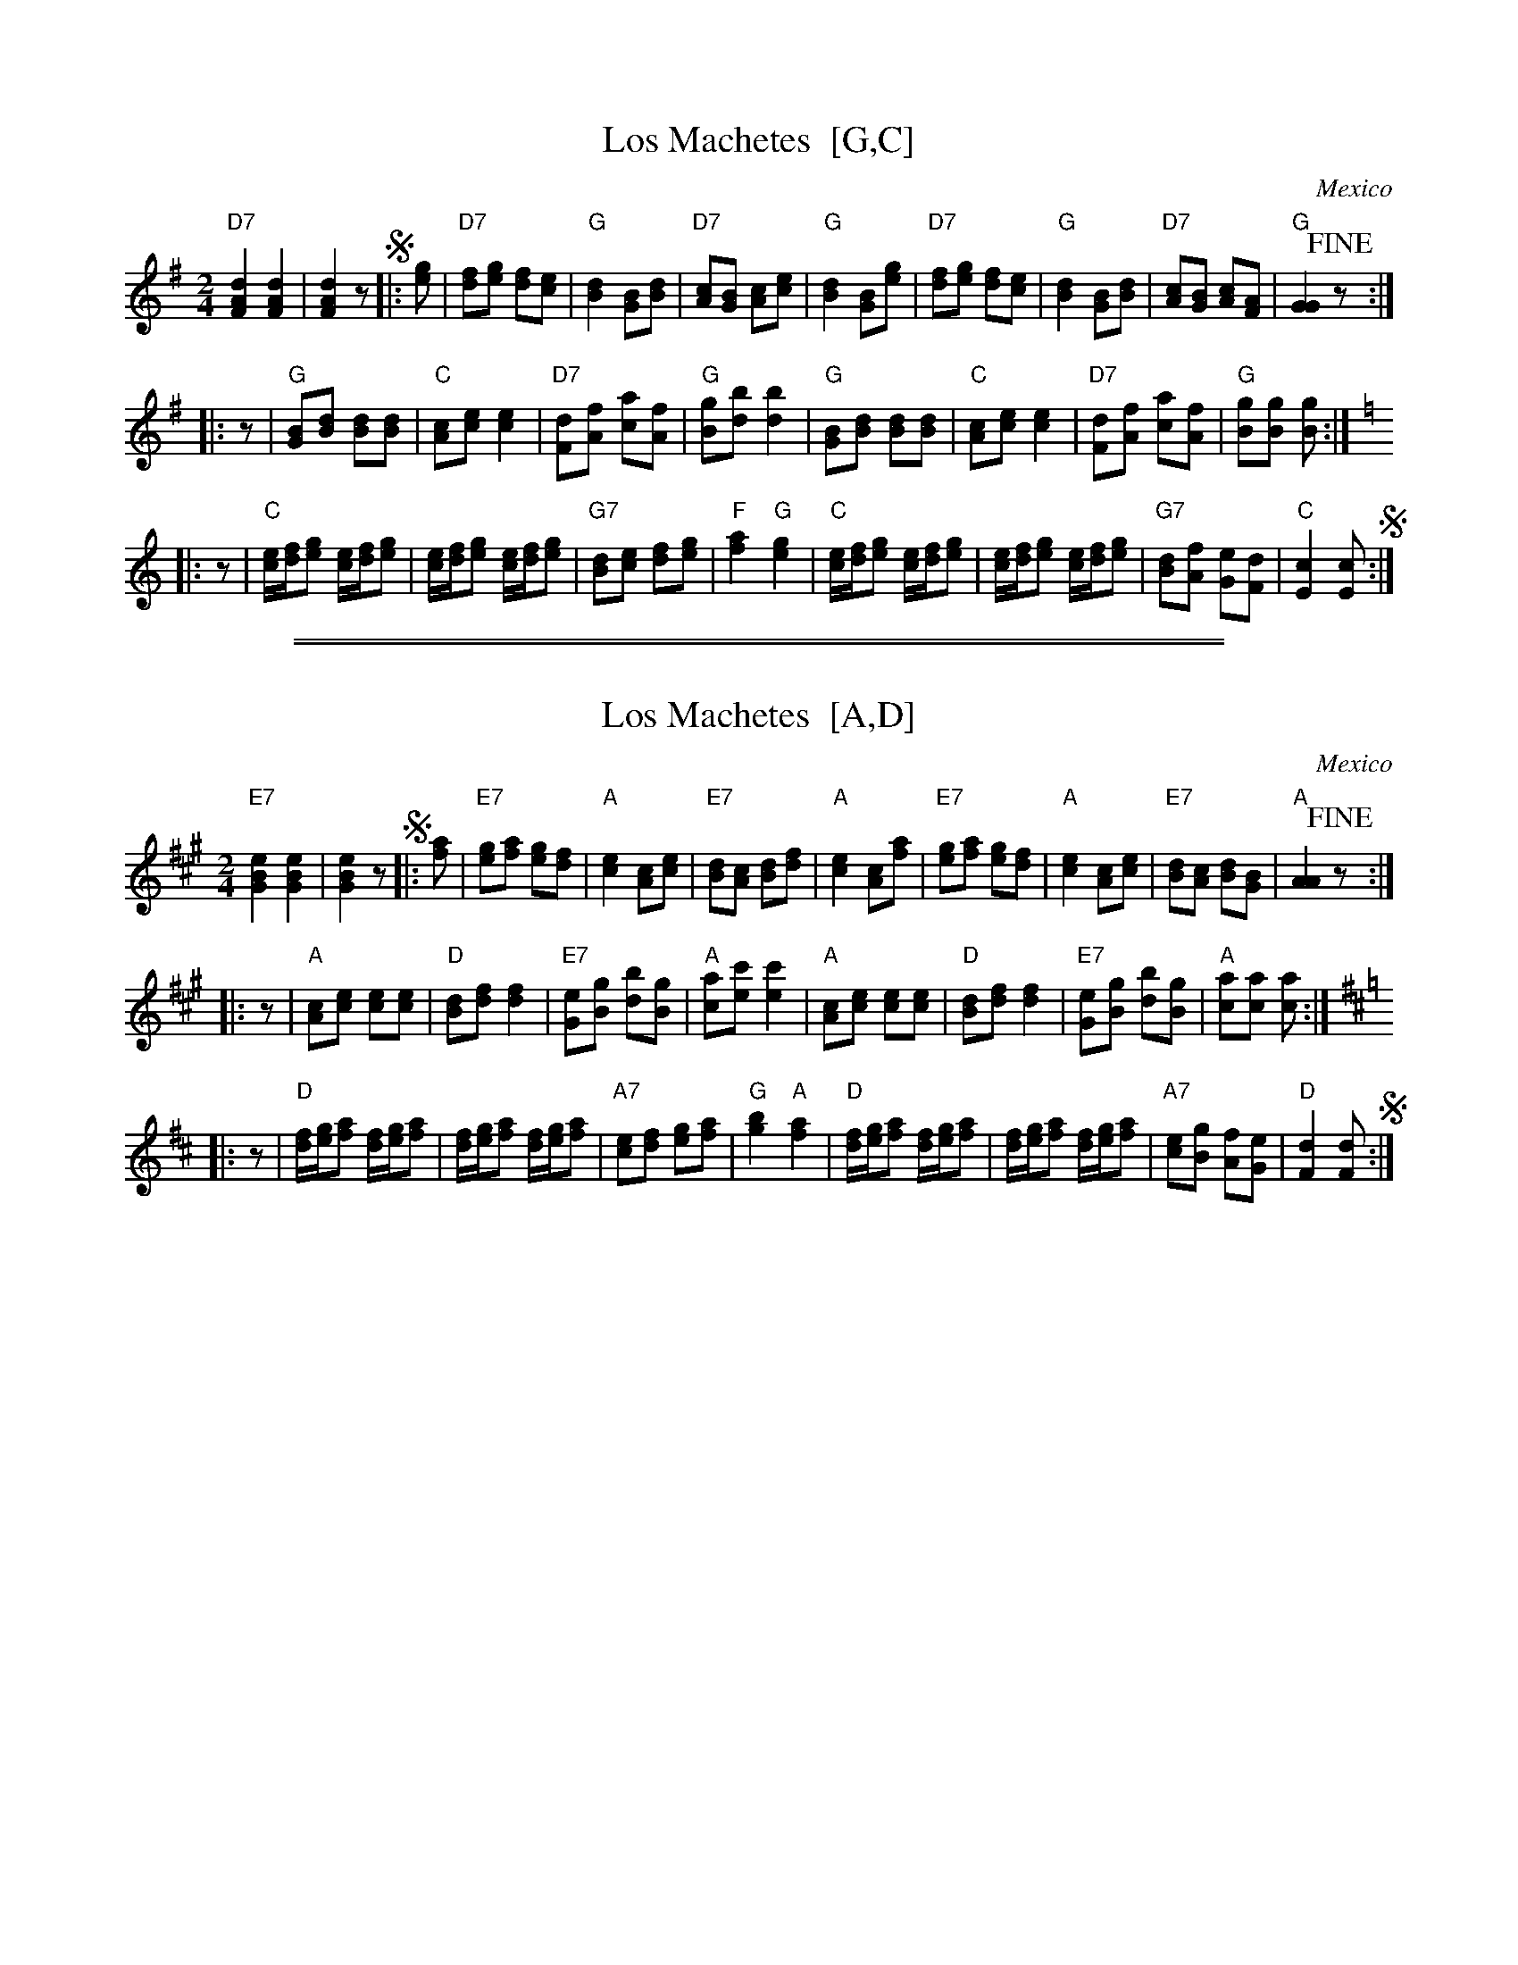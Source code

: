 
X: 1
T: Los Machetes  [G,C]
O: Mexico
R: polka
Z: 2012 John Chambers <jc:trillian.mit.edu>
M: 2/4
L: 1/8
K: G
"D7"[d2A2F2] [d2A2F2] | [d2A2F2] z !segno!\
|: [ge] |\
"D7"[fd][ge] [fd][ec] | "G"[d2B2] [BG][dB] |\
"D7"[cA][BG] [cA][ec] | "G"[d2B2] [BG][ge] |\
"D7"[fd][ge] [fd][ec] | "G"[d2B2] [BG][dB] |\
"D7"[cA][BG] [cA][AF] | "G"[G2G2] !fine!z :|
|: z |\
"G"[BG][dB] [dB][dB] | "C"[cA][ec] [e2c2] |\
"D7"[dF][fA] [ac][fA] | "G"[gB][bd] [b2d2] |\
"G"[BG][dB] [dB][dB] | "C"[cA][ec] [e2c2] |\
"D7"[dF][fA] [ac][fA] | "G"[gB][gB] [gB] :|[K:=f]
K: C
|: z |\
"C"[e/c/][f/d/][ge] [e/c/][f/d/][ge] | [e/c/][f/d/][ge] [e/c/][f/d/][ge] |\
"G7"[dB][ec] [fd][ge] | "F"[a2f2] "G"[g2e2] |\
"C"[e/c/][f/d/][ge] [e/c/][f/d/][ge] | [e/c/][f/d/][ge] [e/c/][f/d/][ge] |\
"G7"[dB][fA] [eG][dF] | "C"[c2E2] [cE] !segno!:|

%%sep 2 1 500
%%sep 1 1 500

X: 2
T: Los Machetes  [A,D]
O: Mexico
R: polka
Z: 2012 John Chambers <jc:trillian.mit.edu>
M: 2/4
L: 1/8
K: A
"E7"[e2B2G2] [e2B2G2] | [e2B2G2] z !segno!\
|: [af] |\
"E7"[ge][af] [ge][fd] | "A"[e2c2] [cA][ec] |\
"E7"[dB][cA] [dB][fd] | "A"[e2c2] [cA][af] |\
"E7"[ge][af] [ge][fd] | "A"[e2c2] [cA][ec] |\
"E7"[dB][cA] [dB][BG] | "A"[A2A2] !fine!z :|
|: z |\
"A"[cA][ec] [ec][ec] | "D"[dB][fd] [f2d2] |\
"E7"[eG][gB] [bd][gB] | "A"[ac][c'e] [c'2e2] |\
"A"[cA][ec] [ec][ec] | "D"[dB][fd] [f2d2] |\
"E7"[eG][gB] [bd][gB] | "A"[ac][ac] [ac] :|[K:=g]
K: D
|: z |\
"D"[f/d/][g/e/][af] [f/d/][g/e/][af] | [f/d/][g/e/][af] [f/d/][g/e/][af] |\
"A7"[ec][fd] [ge][af] | "G"[b2g2] "A"[a2f2] |\
"D"[f/d/][g/e/][af] [f/d/][g/e/][af] | [f/d/][g/e/][af] [f/d/][g/e/][af] |\
"A7"[ec][gB] [fA][eG] | "D"[d2F2] [dF] !segno!:|
